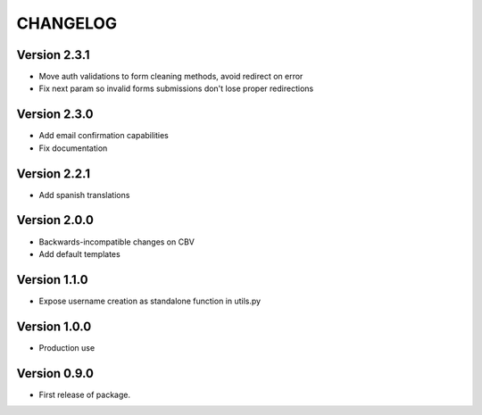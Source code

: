 =========
CHANGELOG
=========

Version 2.3.1
=============

* Move auth validations to form cleaning methods, avoid redirect on error
* Fix next param so invalid forms submissions don't lose proper redirections

Version 2.3.0
=============

* Add email confirmation capabilities
* Fix documentation

Version 2.2.1
=============

* Add spanish translations

Version 2.0.0
=============

* Backwards-incompatible changes on CBV
* Add default templates

Version 1.1.0
=============

* Expose username creation as standalone function in utils.py

Version 1.0.0
=============

* Production use

Version 0.9.0
=============

* First release of package.

